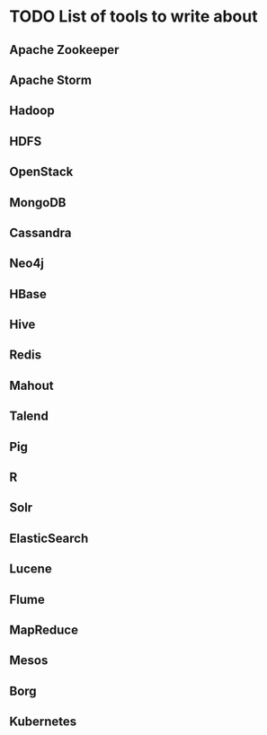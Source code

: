 * TODO List of tools to write about
** Apache Zookeeper
** Apache Storm
** Hadoop
** HDFS
** OpenStack
** MongoDB
** Cassandra
** Neo4j
** HBase
** Hive
** Redis
** Mahout
** Talend
** Pig
** R
** Solr
** ElasticSearch
** Lucene
** Flume
** MapReduce
** Mesos
** Borg
** Kubernetes

